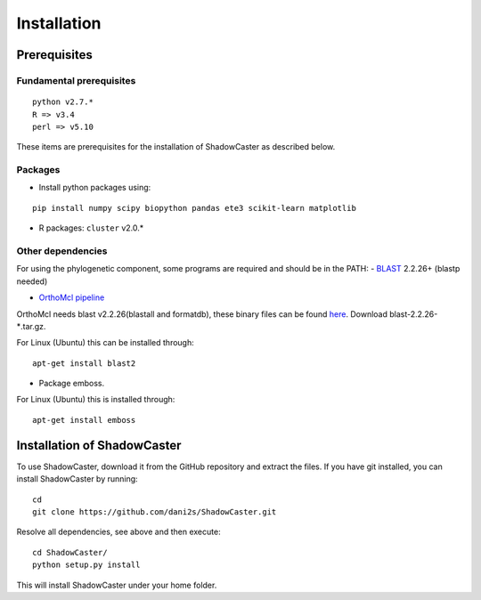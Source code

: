 Installation
============

Prerequisites 
--------------

Fundamental prerequisites
~~~~~~~~~~~~~~~~~~~~~~~~~

::

    python v2.7.*
    R => v3.4
    perl => v5.10

These items are prerequisites for the installation of ShadowCaster as
described below. 

Packages
~~~~~~~~

-  Install python packages using:

::

    pip install numpy scipy biopython pandas ete3 scikit-learn matplotlib

-  R packages: ``cluster`` v2.0.*


Other dependencies
~~~~~~~~~~~~~~~~~~~

For using the phylogenetic component, some programs are required and should be in the PATH:
-   `BLAST <ftp://ftp.ncbi.nlm.nih.gov/blast/executables/blast+/2.2.26/>`_ 2.2.26+ (blastp needed)
   
-   `OrthoMcl pipeline <https://github.com/apetkau/orthomcl-pipeline>`_ 
   
OrthoMcl needs blast v2.2.26(blastall and formatdb), these binary files can be found `here <ftp://ftp.ncbi.nlm.nih.gov/blast/executables/legacy.NOTSUPPORTED/2.2.26/>`_. Download blast-2.2.26-*.tar.gz.

For Linux (Ubuntu) this can be installed through:

::
			
	apt-get install blast2
     		
   		
-   Package emboss. 
For Linux (Ubuntu) this is installed through:

::
			
	apt-get install emboss


Installation of ShadowCaster
----------------------------

To use ShadowCaster, download it from the GitHub repository and extract the
files. If you have git installed, you can install ShadowCaster by running:
::

    cd
    git clone https://github.com/dani2s/ShadowCaster.git
 
Resolve all dependencies, see above and then execute:
::

    cd ShadowCaster/ 
    python setup.py install

This will install ShadowCaster under your home folder.
 
